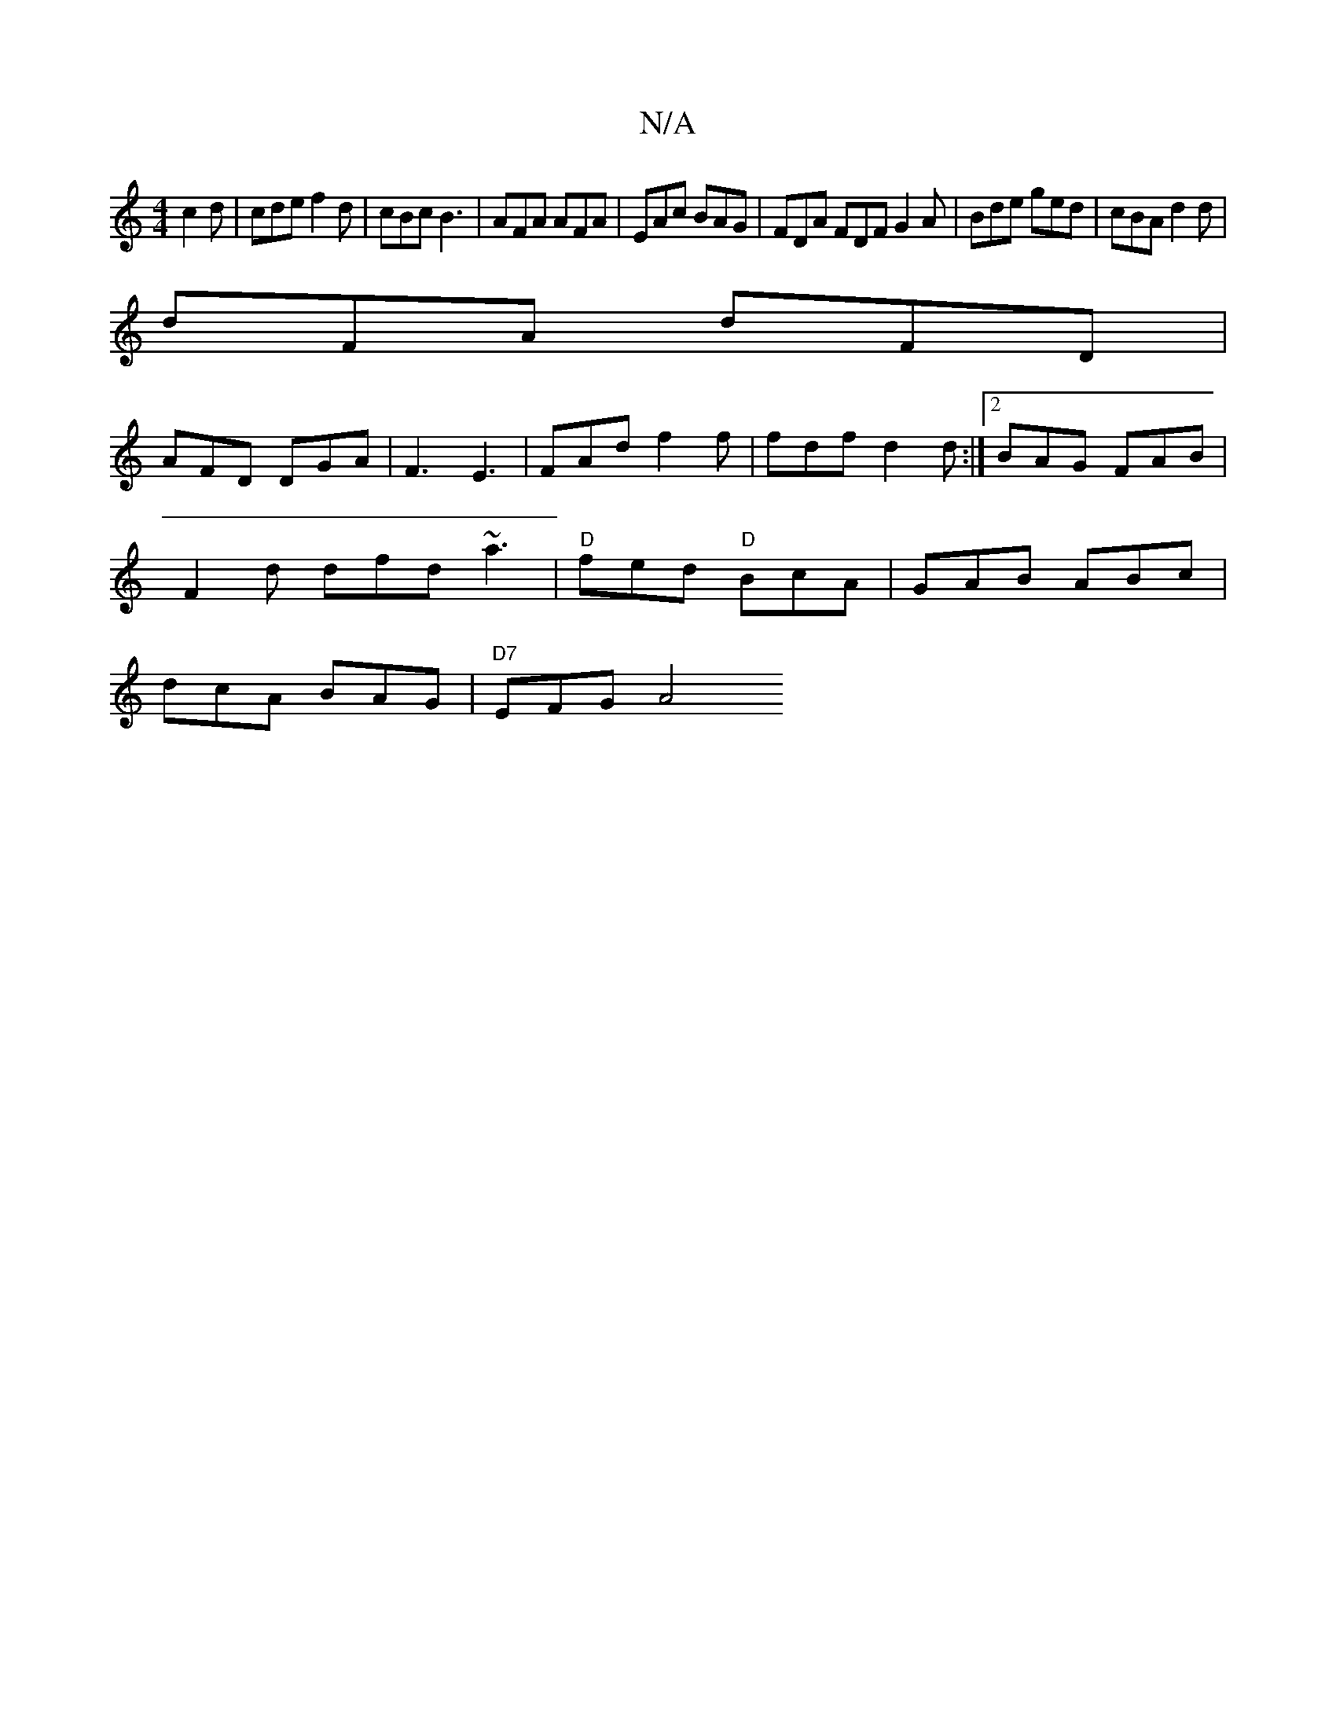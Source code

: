 X:1
T:N/A
M:4/4
R:N/A
K:Cmajor
 c2 d | cde f2 d | cBc B3 | AFA AFA | EAc BAG | FDA FDF G2A | Bde ged | cBA d2d |
dFA dFD |
AFD DGA | F3 E3 | FAd f2 f |fdf d2 d :|2 BAG FAB |
F2d dfd ~a3 | "D"fed "D"BcA |GAB ABc|
dcA BAG |"D7"EFG A4